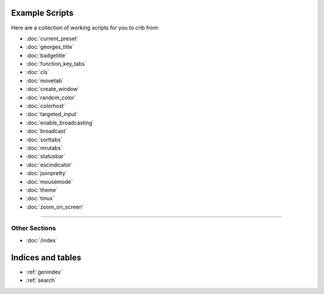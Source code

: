 .. _examples-index:
.. Example Scripts

Example Scripts
===============

Here are a collection of working scripts for you to crib from.

* :doc:`current_preset`
* :doc:`georges_title`
* :doc:`badgetitle`
* :doc:`function_key_tabs`
* :doc:`cls`
* :doc:`movetab`
* :doc:`create_window`
* :doc:`random_color`
* :doc:`colorhost`
* :doc:`targeted_input`
* :doc:`enable_broadcasting`
* :doc:`broadcast`
* :doc:`sorttabs`
* :doc:`mrutabs`
* :doc:`statusbar`
* :doc:`escindicator`
* :doc:`jsonpretty`
* :doc:`mousemode`
* :doc:`theme`
* :doc:`tmux`
* :doc:`zoom_on_screen`

----

--------------
Other Sections
--------------

* :doc:`/index`

Indices and tables
==================

* :ref:`genindex`
* :ref:`search`

